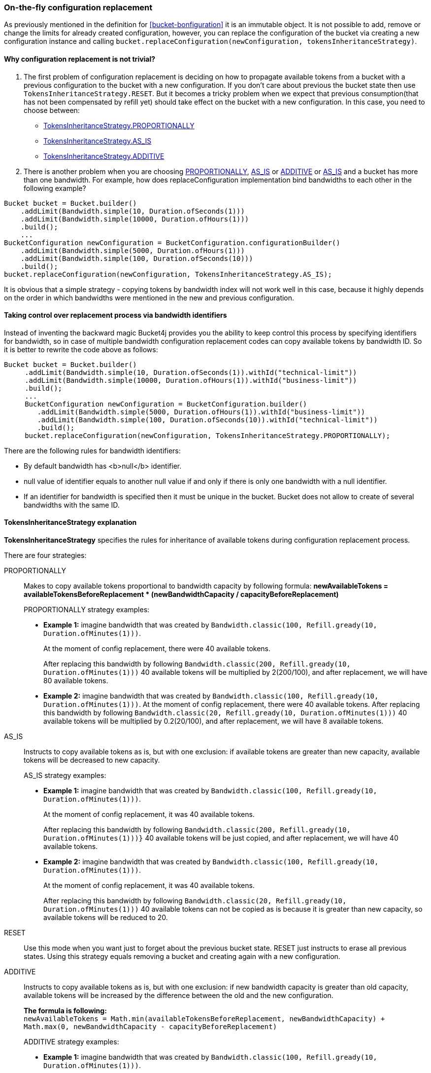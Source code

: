 [[configuration-replacement]]
=== On-the-fly configuration replacement
As previously mentioned in the definition for <<bucket-bonfiguration>> it is an immutable object.
It is not possible to add, remove or change the limits for already created configuration, however, you can replace the configuration of the bucket via creating a new configuration instance and calling `bucket.replaceConfiguration(newConfiguration, tokensInheritanceStrategy)`.

==== Why configuration replacement is not trivial?
1. The first problem of configuration replacement is deciding on how to propagate available tokens from a bucket with a previous configuration to the bucket with a new configuration. If you don't care about previous the bucket state then use `TokensInheritanceStrategy.RESET`. But it becomes a tricky problem when we expect that previous consumption(that has not been compensated by refill yet) should take effect on the bucket with a new configuration. In this case, you need to choose between:
* <<tokens-inheritance-strategy-proportionally, TokensInheritanceStrategy.PROPORTIONALLY>>
* <<tokens-inheritance-strategy-as-is, TokensInheritanceStrategy.AS_IS>>
* <<tokens-inheritance-strategy-additive, TokensInheritanceStrategy.ADDITIVE>>

2. There is another problem when you are choosing <<tokens-inheritance-strategy-proportionally, PROPORTIONALLY>>, <<tokens-inheritance-strategy-as-is, AS_IS>> or <<tokens-inheritance-strategy-additive, ADDITIVE>> or <<tokens-inheritance-strategy-as-is, AS_IS>>  and a bucket has more than one bandwidth. For example, how does replaceConfiguration implementation bind bandwidths to each other in the following example?
[source, java]
----
Bucket bucket = Bucket.builder()
    .addLimit(Bandwidth.simple(10, Duration.ofSeconds(1)))
    .addLimit(Bandwidth.simple(10000, Duration.ofHours(1)))
    .build();
    ...
BucketConfiguration newConfiguration = BucketConfiguration.configurationBuilder()
    .addLimit(Bandwidth.simple(5000, Duration.ofHours(1)))
    .addLimit(Bandwidth.simple(100, Duration.ofSeconds(10)))
    .build();
bucket.replaceConfiguration(newConfiguration, TokensInheritanceStrategy.AS_IS);
----
It is obvious that a simple strategy - copying tokens by bandwidth index will not work well in this case, because it highly depends on the order in which bandwidths were mentioned in the new and previous configuration.

==== Taking control over replacement process via bandwidth identifiers
Instead of inventing the backward magic Bucket4j provides you the ability to keep control this process by specifying identifiers for bandwidth,
so in case of multiple bandwidth configuration replacement codes can copy available tokens by bandwidth ID. So it is better to rewrite the code above as follows:
[source, java]
----
Bucket bucket = Bucket.builder()
     .addLimit(Bandwidth.simple(10, Duration.ofSeconds(1)).withId("technical-limit"))
     .addLimit(Bandwidth.simple(10000, Duration.ofHours(1)).withId("business-limit"))
     .build();
     ...
     BucketConfiguration newConfiguration = BucketConfiguration.builder()
        .addLimit(Bandwidth.simple(5000, Duration.ofHours(1)).withId("business-limit"))
        .addLimit(Bandwidth.simple(100, Duration.ofSeconds(10)).withId("technical-limit"))
        .build();
     bucket.replaceConfiguration(newConfiguration, TokensInheritanceStrategy.PROPORTIONALLY);
----
.There are the following rules for bandwidth identifiers:
* By default bandwidth has <b>null</b> identifier.
* null value of identifier equals to another null value if and only if there is only one bandwidth with a null identifier.
* If an identifier for bandwidth is specified then it must be unique in the bucket. Bucket does not allow to create of several bandwidths with the same ID.

==== TokensInheritanceStrategy explanation
*TokensInheritanceStrategy* specifies the rules for inheritance of available tokens during configuration replacement process.

.There are four strategies:
PROPORTIONALLY::
Makes to copy available tokens proportional to bandwidth capacity by following formula: *newAvailableTokens = availableTokensBeforeReplacement * (newBandwidthCapacity / capacityBeforeReplacement)*
+
.PROPORTIONALLY strategy examples:
** *Example 1:* imagine bandwidth that was created by `Bandwidth.classic(100, Refill.gready(10, Duration.ofMinutes(1)))`. +
+
At the moment of config replacement, there were 40 available tokens. +
+
After replacing this bandwidth by following `Bandwidth.classic(200, Refill.gready(10, Duration.ofMinutes(1)))` 40 available tokens will be multiplied by 2(200/100), and after replacement, we will have 80 available tokens.

** *Example 2:* imagine bandwidth that was created by `Bandwidth.classic(100, Refill.gready(10, Duration.ofMinutes(1)))`.
At the moment of config replacement, there were 40 available tokens. After replacing this bandwidth by following `Bandwidth.classic(20, Refill.gready(10, Duration.ofMinutes(1)))` 40 available tokens will be multiplied by 0.2(20/100), and after replacement, we will have 8 available tokens.

AS_IS::
Instructs to copy available tokens as is, but with one exclusion: if available tokens are greater than new capacity, available tokens will be decreased to new capacity.
+
.AS_IS strategy examples:
** *Example 1:* imagine bandwidth that was created by `Bandwidth.classic(100, Refill.gready(10, Duration.ofMinutes(1)))`. +
+
At the moment of config replacement, it was 40 available tokens. +
+
After replacing this bandwidth by following `Bandwidth.classic(200, Refill.gready(10, Duration.ofMinutes(1)))}` 40 available tokens will be just copied, and after replacement, we will have 40 available tokens.

** *Example 2:* imagine bandwidth that was created by `Bandwidth.classic(100, Refill.gready(10, Duration.ofMinutes(1)))`. +
+
At the moment of config replacement, it was 40 available tokens. +
+
After replacing this bandwidth by following `Bandwidth.classic(20, Refill.gready(10, Duration.ofMinutes(1)))` 40 available tokens can not be copied as is because it is greater than new capacity, so available tokens will be reduced to 20.

RESET::
Use this mode when you want just to forget about the previous bucket state. RESET just instructs to erase all previous states. Using this strategy equals removing a bucket and creating again with a new configuration.

ADDITIVE::
Instructs to copy available tokens as is, but with one exclusion: if new bandwidth capacity is greater than old capacity, available tokens will be increased by the difference between the old and the new configuration. +
+
*The formula is following:* +
`newAvailableTokens = Math.min(availableTokensBeforeReplacement, newBandwidthCapacity) + Math.max(0, newBandwidthCapacity - capacityBeforeReplacement)` +
+
.ADDITIVE strategy examples:
** *Example 1:* imagine bandwidth that was created by `Bandwidth.classic(100, Refill.gready(10, Duration.ofMinutes(1)))`. +
+
At the moment of configuration replacement, it was 40 available tokens. +
+
After replacing this bandwidth by following `Bandwidth.classic(200, Refill.gready(10, Duration.ofMinutes(1)))` 40 available tokens will be copied and added to the difference between old and new configurations, and after replacement, we will have 140 available tokens.

** *Example 2:* imagine bandwidth that was created by `Bandwidth.classic(100, Refill.gready(10, Duration.ofMinutes(1)))`. +
+
At the moment of config replacement, it was 40 available tokens. +
+
After replacing this bandwidth by following `Bandwidth.classic(20, Refill.gready(10, Duration.ofMinutes(1))))`,
and after replacement we will have 20 available tokens.

** *Example 3:* imagine bandwidth that was created by `Bandwidth.classic(100, Refill.gready(10, Duration.ofMinutes(1)))`. +
+
At the moment of config replacement, it was 10 available tokens.
+
After replacing this bandwidth by following `Bandwidth.classic(20, Refill.gready(10, Duration.ofMinutes(1))))`, and after replacement, we will have 10 available tokens.
